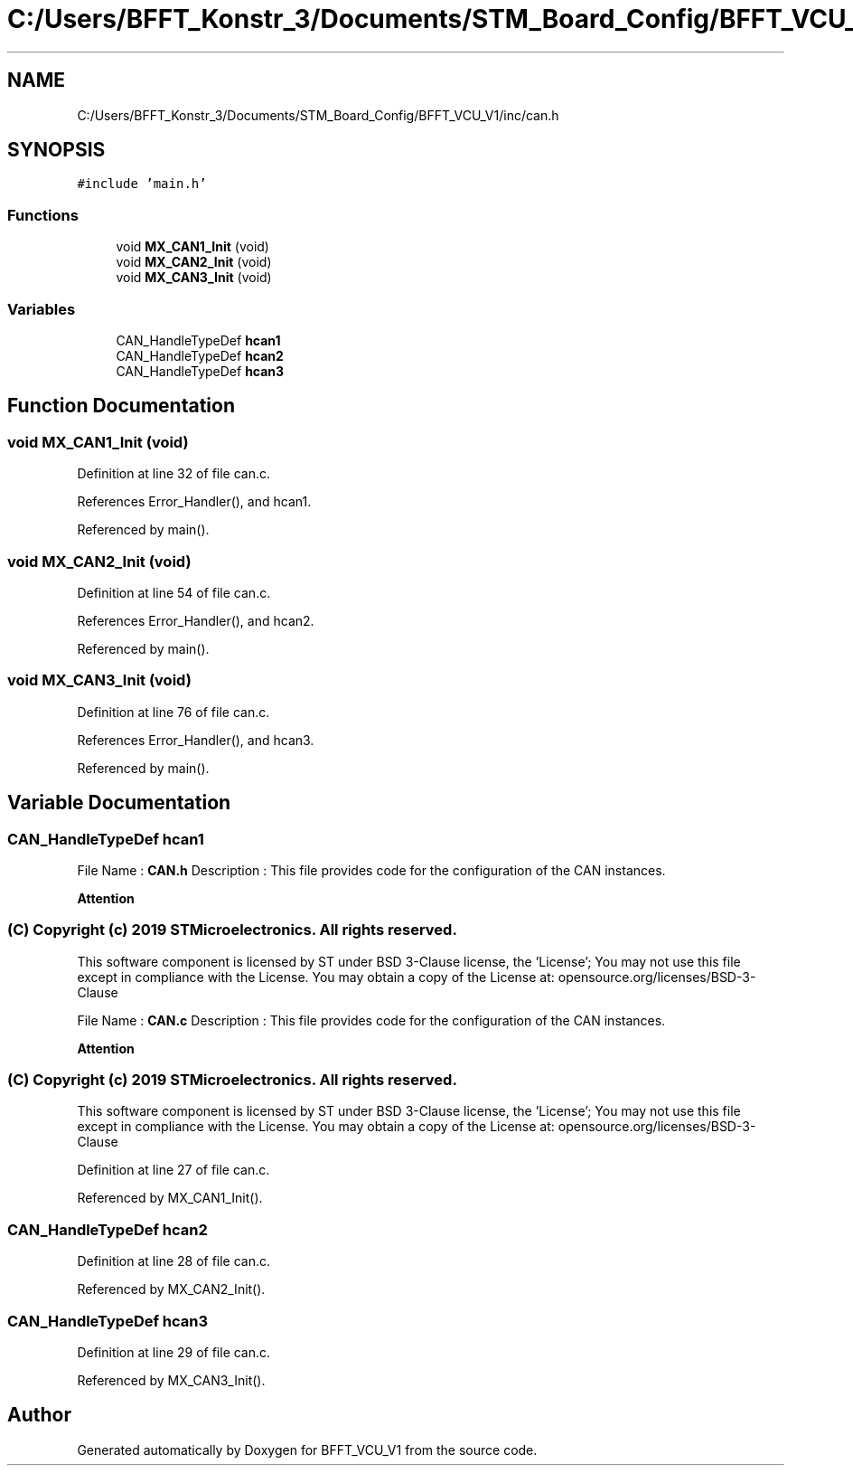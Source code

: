 .TH "C:/Users/BFFT_Konstr_3/Documents/STM_Board_Config/BFFT_VCU_V1/inc/can.h" 3 "Fri Dec 13 2019" "BFFT_VCU_V1" \" -*- nroff -*-
.ad l
.nh
.SH NAME
C:/Users/BFFT_Konstr_3/Documents/STM_Board_Config/BFFT_VCU_V1/inc/can.h
.SH SYNOPSIS
.br
.PP
\fC#include 'main\&.h'\fP
.br

.SS "Functions"

.in +1c
.ti -1c
.RI "void \fBMX_CAN1_Init\fP (void)"
.br
.ti -1c
.RI "void \fBMX_CAN2_Init\fP (void)"
.br
.ti -1c
.RI "void \fBMX_CAN3_Init\fP (void)"
.br
.in -1c
.SS "Variables"

.in +1c
.ti -1c
.RI "CAN_HandleTypeDef \fBhcan1\fP"
.br
.ti -1c
.RI "CAN_HandleTypeDef \fBhcan2\fP"
.br
.ti -1c
.RI "CAN_HandleTypeDef \fBhcan3\fP"
.br
.in -1c
.SH "Function Documentation"
.PP 
.SS "void MX_CAN1_Init (void)"

.PP
Definition at line 32 of file can\&.c\&.
.PP
References Error_Handler(), and hcan1\&.
.PP
Referenced by main()\&.
.SS "void MX_CAN2_Init (void)"

.PP
Definition at line 54 of file can\&.c\&.
.PP
References Error_Handler(), and hcan2\&.
.PP
Referenced by main()\&.
.SS "void MX_CAN3_Init (void)"

.PP
Definition at line 76 of file can\&.c\&.
.PP
References Error_Handler(), and hcan3\&.
.PP
Referenced by main()\&.
.SH "Variable Documentation"
.PP 
.SS "CAN_HandleTypeDef hcan1"
File Name : \fBCAN\&.h\fP Description : This file provides code for the configuration of the CAN instances\&.
.PP
\fBAttention\fP
.RS 4
.RE
.PP
.SS "(C) Copyright (c) 2019 STMicroelectronics\&. All rights reserved\&."
.PP
This software component is licensed by ST under BSD 3-Clause license, the 'License'; You may not use this file except in compliance with the License\&. You may obtain a copy of the License at: opensource\&.org/licenses/BSD-3-Clause
.PP
File Name : \fBCAN\&.c\fP Description : This file provides code for the configuration of the CAN instances\&.
.PP
\fBAttention\fP
.RS 4
.RE
.PP
.SS "(C) Copyright (c) 2019 STMicroelectronics\&. All rights reserved\&."
.PP
This software component is licensed by ST under BSD 3-Clause license, the 'License'; You may not use this file except in compliance with the License\&. You may obtain a copy of the License at: opensource\&.org/licenses/BSD-3-Clause 
.PP
Definition at line 27 of file can\&.c\&.
.PP
Referenced by MX_CAN1_Init()\&.
.SS "CAN_HandleTypeDef hcan2"

.PP
Definition at line 28 of file can\&.c\&.
.PP
Referenced by MX_CAN2_Init()\&.
.SS "CAN_HandleTypeDef hcan3"

.PP
Definition at line 29 of file can\&.c\&.
.PP
Referenced by MX_CAN3_Init()\&.
.SH "Author"
.PP 
Generated automatically by Doxygen for BFFT_VCU_V1 from the source code\&.
